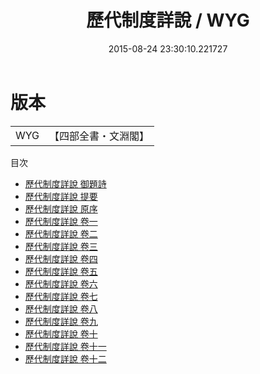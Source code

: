 #+TITLE: 歷代制度詳說 / WYG
#+DATE: 2015-08-24 23:30:10.221727
* 版本
 |       WYG|【四部全書・文淵閣】|
目次
 - [[file:KR3k0021_000.txt::000-1a][歷代制度詳說 御題詩]]
 - [[file:KR3k0021_000.txt::000-2a][歷代制度詳說 提要]]
 - [[file:KR3k0021_000.txt::000-5a][歷代制度詳說 原序]]
 - [[file:KR3k0021_001.txt::001-1a][歷代制度詳說 卷一]]
 - [[file:KR3k0021_002.txt::002-1a][歷代制度詳說 卷二]]
 - [[file:KR3k0021_003.txt::003-1a][歷代制度詳說 卷三]]
 - [[file:KR3k0021_004.txt::004-1a][歷代制度詳說 卷四]]
 - [[file:KR3k0021_005.txt::005-1a][歷代制度詳說 卷五]]
 - [[file:KR3k0021_006.txt::006-1a][歷代制度詳說 卷六]]
 - [[file:KR3k0021_007.txt::007-1a][歷代制度詳說 卷七]]
 - [[file:KR3k0021_008.txt::008-1a][歷代制度詳說 卷八]]
 - [[file:KR3k0021_009.txt::009-1a][歷代制度詳說 卷九]]
 - [[file:KR3k0021_010.txt::010-1a][歷代制度詳說 卷十]]
 - [[file:KR3k0021_011.txt::011-1a][歷代制度詳說 卷十一]]
 - [[file:KR3k0021_012.txt::012-1a][歷代制度詳說 卷十二]]
